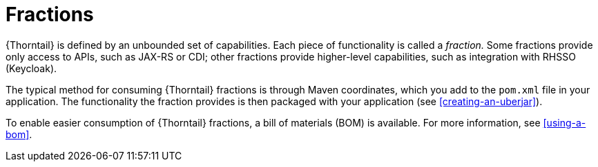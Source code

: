 [#fractions]
= Fractions

{Thorntail} is defined by an unbounded set of capabilities.
Each piece of functionality is called a _fraction._
Some fractions provide only access to APIs, such as JAX-RS or CDI; other fractions provide higher-level capabilities, such as integration with RHSSO (Keycloak).

The typical method for consuming {Thorntail} fractions is through Maven coordinates, which you add to the `pom.xml` file in your application.
The functionality the fraction provides is then packaged with your application (see xref:creating-an-uberjar[]).

To enable easier consumption of {Thorntail} fractions, a bill of materials (BOM) is available. For more information, see xref:using-a-bom[].

